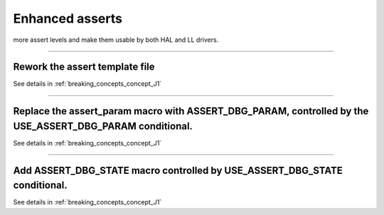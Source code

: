 
Enhanced asserts 
****************

more assert levels and make them usable by both HAL and LL drivers.

____

.. _breaking_concepts_concept_M1:

Rework the assert template file
================================

See details in :ref:`breaking_concepts_concept_J1`

____

.. _breaking_concepts_concept_M2:

Replace the assert_param macro with ASSERT_DBG_PARAM, controlled by the USE_ASSERT_DBG_PARAM conditional.
==========================================================================================================

See details in :ref:`breaking_concepts_concept_J1`

____

.. _breaking_concepts_concept_M3:

Add ASSERT_DBG_STATE macro controlled by USE_ASSERT_DBG_STATE conditional.
==========================================================================

See details in :ref:`breaking_concepts_concept_J1`

